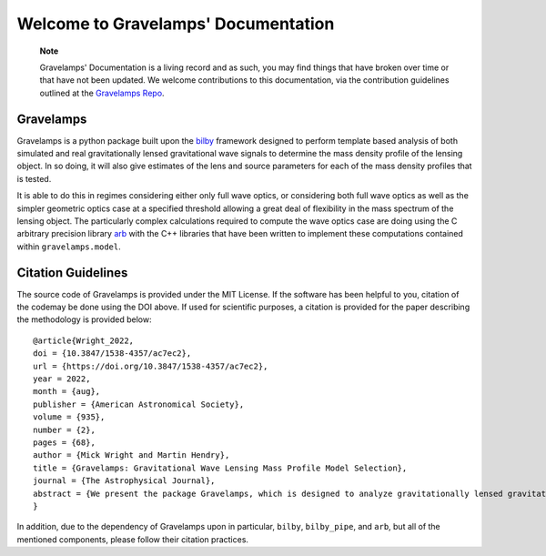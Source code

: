 ====================================
Welcome to Gravelamps' Documentation
====================================

        **Note**

        Gravelamps' Documentation is a living record and as such, you may find things that have broken over time or that have not been updated. We welcome contributions to this documentation, via the contribution guidelines outlined at the `Gravelamps Repo <https://git.ligo.org/mick.wright/Gravelamps>`_. 

Gravelamps
==========

Gravelamps is a python package built upon the `bilby <https://git.ligo.org/lscsoft/bilby>`_ framework designed to perform template based analysis of both simulated and real gravitationally lensed gravitational wave signals to determine the mass density profile of the lensing object. In so doing, it will also give estimates of the lens and source parameters for each of the mass density profiles that is tested. 

It is able to do this in regimes considering either only full wave optics, or considering both full wave optics as well as the simpler geometric optics case at a specified threshold allowing a great deal of flexibility in the mass spectrum of the lensing object. The particularly complex calculations required to compute the wave optics case are doing using the C arbitrary precision library `arb <https://arblib.org>`_ with the C++ libraries that have been written to implement these computations contained within ``gravelamps.model``.

Citation Guidelines
===================

.. image:: https://zenodo.org/badge/328470267.svg
   :target: https://zenodo.org/badge/latestdoi/328470267

The source code of Gravelamps is provided under the MIT License. If the software has been helpful to you, citation of the codemay be done using the DOI above. If used for scientific purposes, a citation is provided for the paper describing the methodology is provided below::

	@article{Wright_2022,
	doi = {10.3847/1538-4357/ac7ec2},
	url = {https://doi.org/10.3847/1538-4357/ac7ec2},
	year = 2022,
	month = {aug},
	publisher = {American Astronomical Society},
	volume = {935},
	number = {2},
	pages = {68},
	author = {Mick Wright and Martin Hendry},
	title = {Gravelamps: Gravitational Wave Lensing Mass Profile Model Selection},
	journal = {The Astrophysical Journal},
	abstract = {We present the package Gravelamps, which is designed to analyze gravitationally lensed gravitational wave signals in order to constrain the mass density profile of the lensing object. Gravelamps does this via parameter estimation using the framework of bilby, which enables estimation of both the lens and the source parameters. The package can be used to study both microlensing and macrolensing cases, where the lensing mass distribution is described by a point-mass and extended-mass density profile, respectively. It allows the user to easily and freely switch between a full wave optics and approximate geometric optics description. The performance of Gravelamps is demonstrated via simulated analysis of both microlensing and macrolensing events, illustrating its capability for both parameter estimation and model selection in the wave optics and hybrid environments. To further demonstrate the utility of the package, the real gravitational-wave event GW170809 was analyzed using Gravelamps; this event was found to yield no strong evidence supporting the lensing hypothesis, consistent with previously published results.}
	}

In addition, due to the dependency of Gravelamps upon in particular, ``bilby``, ``bilby_pipe``, and ``arb``, but all of the mentioned components, please follow their citation practices.
